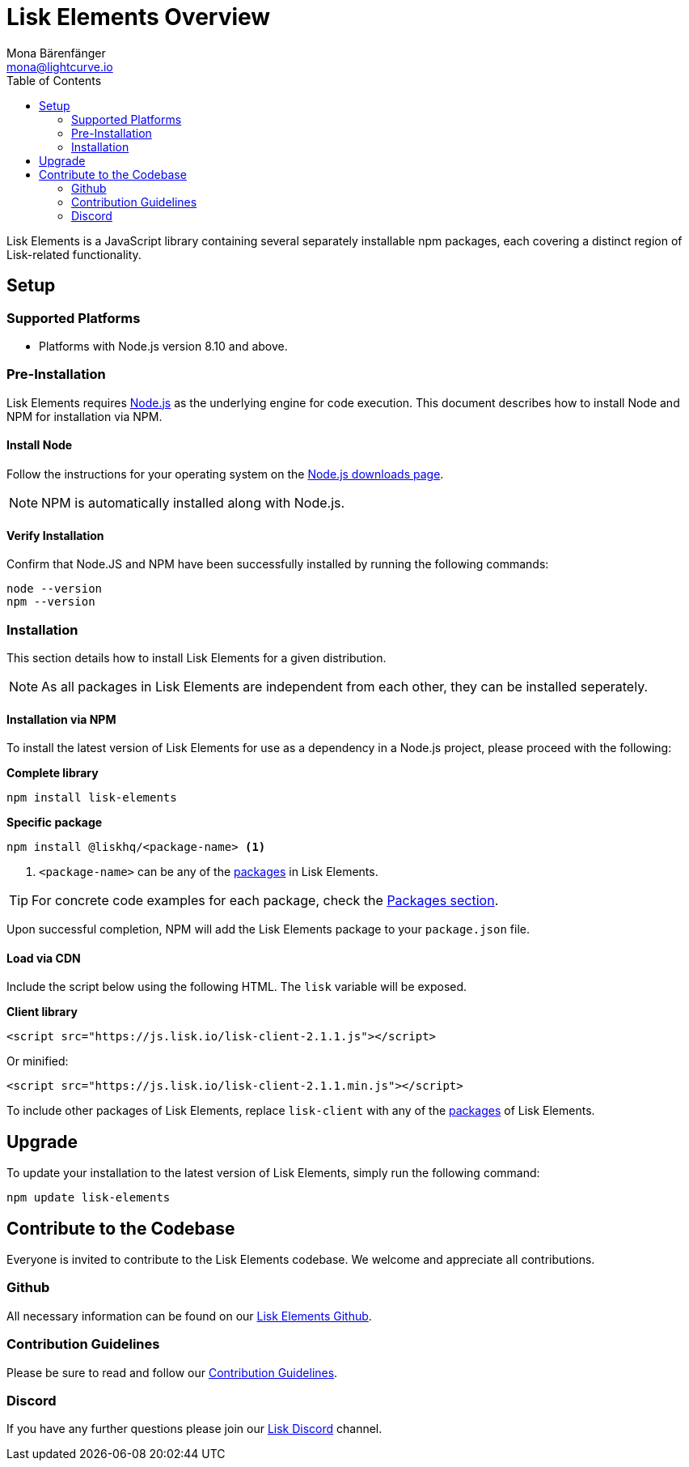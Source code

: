 = Lisk Elements Overview
Mona Bärenfänger <mona@lightcurve.io>
:toc:
:imagesdir: ../..assets/images

Lisk Elements is a JavaScript library containing several separately installable npm packages, each covering a distinct region of Lisk-related functionality.

== Setup

=== Supported Platforms

* Platforms with Node.js version 8.10 and above.

=== Pre-Installation

Lisk Elements requires https://nodejs.org/[Node.js] as the underlying engine for code execution.
This document describes how to install Node and NPM for installation via NPM.

==== Install Node

Follow the instructions for your operating system on the https://nodejs.org/en/download/[Node.js downloads page].

NOTE: NPM is automatically installed along with Node.js.

==== Verify Installation

Confirm that Node.JS and NPM have been successfully installed by running  the following commands:

[source,bash]
----
node --version
npm --version
----

=== Installation

This section details how to install Lisk Elements for a given distribution.

NOTE: As all packages in Lisk Elements are independent from each other, they can be installed seperately.

==== Installation via NPM

To install the latest version of Lisk Elements for use as a dependency in a Node.js project, please proceed with the following:

*Complete library*

[source,bash]
----
npm install lisk-elements
----

*Specific package*

[source,bash]
----
npm install @liskhq/<package-name> <1>
----

<1> `<package-name>` can be any of the xref:lisk-elements/packages.adoc[packages] in Lisk Elements.

TIP: For concrete code examples for each package, check the xref:lisk-elements/packages.adoc[Packages section].

Upon successful completion, NPM will add the Lisk Elements package to your `package.json` file.

==== Load via CDN

Include the script below using the following HTML. The `lisk` variable will be exposed.

*Client library*

[source,html]
----
<script src="https://js.lisk.io/lisk-client-2.1.1.js"></script>
----

Or minified:

[source,html]
----
<script src="https://js.lisk.io/lisk-client-2.1.1.min.js"></script>
----

To include other packages of Lisk Elements, replace `lisk-client` with any of the xref:lisk-elements/packages.adoc[packages] of Lisk Elements.

== Upgrade

To update your installation to the latest version of Lisk Elements, simply run the following command:

[source,bash]
----
npm update lisk-elements
----

== Contribute to the Codebase

Everyone is invited to contribute to the Lisk Elements codebase.
We welcome and appreciate all contributions.

=== Github

All necessary information can be found on our https://github.com/LiskHQ/lisk-sdk/tree/development/elements/lisk-elements[Lisk Elements Github].

=== Contribution Guidelines

Please be sure to read and follow our https://github.com/LiskHQ/lisk-sdk/blob/development/docs/CONTRIBUTING.md[Contribution Guidelines].

=== Discord

If you have any further questions please join our https://lisk.chat[Lisk Discord] channel.
